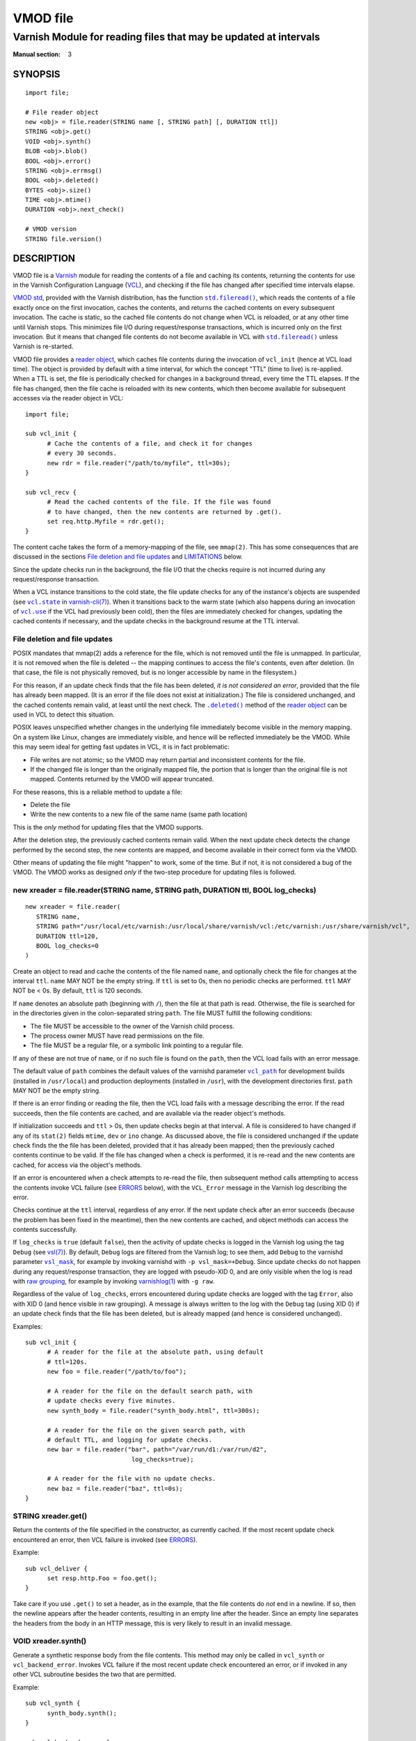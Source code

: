 ..
.. NB:  This file is machine generated, DO NOT EDIT!
..
.. Edit vmod.vcc and run make instead
..

.. role:: ref(emphasis)

=========
VMOD file
=========

-----------------------------------------------------------------
Varnish Module for reading files that may be updated at intervals
-----------------------------------------------------------------

:Manual section: 3


SYNOPSIS
========

::

  import file;

  # File reader object
  new <obj> = file.reader(STRING name [, STRING path] [, DURATION ttl])
  STRING <obj>.get()
  VOID <obj>.synth()
  BLOB <obj>.blob()
  BOOL <obj>.error()
  STRING <obj>.errmsg()
  BOOL <obj>.deleted()
  BYTES <obj>.size()
  TIME <obj>.mtime()
  DURATION <obj>.next_check()

  # VMOD version
  STRING file.version()

DESCRIPTION
===========

.. _Varnish: http://www.varnish-cache.org/

.. _VCL: http://varnish-cache.org/docs/trunk/reference/vcl.html

VMOD file is a `Varnish`_ module for reading the contents of a file
and caching its contents, returning the contents for use in the
Varnish Configuration Language (`VCL`_), and checking if the file has
changed after specified time intervals elapse.

.. _VMOD std: https://varnish-cache.org/docs/trunk/reference/vmod_std.html

.. _std.fileread(): https://varnish-cache.org/docs/trunk/reference/vmod_std.html#std-fileread

.. |std.fileread()| replace:: ``std.fileread()``

`VMOD std`_, provided with the Varnish distribution, has the function
|std.fileread()|_, which reads the contents of a file exactly once on
the first invocation, caches the contents, and returns the cached
contents on every subsequent invocation. The cache is static, so the
cached file contents do not change when VCL is reloaded, or at any
other time until Varnish stops.  This minimizes file I/O during
request/response transactions, which is incurred only on the first
invocation. But it means that changed file contents do not become
available in VCL with |std.fileread()|_ unless Varnish is re-started.

VMOD file provides a `reader object`_, which caches file contents
during the invocation of ``vcl_init`` (hence at VCL load time). The
object is provided by default with a time interval, for which the
concept "TTL" (time to live) is re-applied. When a TTL is set, the
file is periodically checked for changes in a background thread, every
time the TTL elapses. If the file has changed, then the file cache is
reloaded with its new contents, which then become available for
subsequent accesses via the reader object in VCL::

  import file;

  sub vcl_init {
	# Cache the contents of a file, and check it for changes
	# every 30 seconds.
	new rdr = file.reader("/path/to/myfile", ttl=30s);
  }

  sub vcl_recv {
	# Read the cached contents of the file. If the file was found
	# to have changed, then the new contents are returned by .get().
	set req.http.Myfile = rdr.get();
  }

The content cache takes the form of a memory-mapping of the file, see
``mmap(2)``. This has some consequences that are discussed in the
sections `File deletion and file updates`_ and `LIMITATIONS`_ below.

Since the update checks run in the background, the file I/O that the
checks require is not incurred during any request/response
transaction.

.. _vcl.state: https://varnish-cache.org/docs/trunk/reference/varnish-cli.html#vcl-state-configname-auto-cold-warm

.. _varnish-cli(7): https://varnish-cache.org/docs/trunk/reference/varnish-cli.html

.. |vcl.state| replace:: ``vcl.state``

.. _vcl.use: https://varnish-cache.org/docs/trunk/reference/varnish-cli.html#vcl-use-configname-label

.. |vcl.use| replace:: ``vcl.use``

When a VCL instance transitions to the cold state, the file update
checks for any of the instance's objects are suspended (see
|vcl.state|_ in `varnish-cli(7)`_). When it transitions back to the
warm state (which also happens during an invocation of |vcl.use|_ if
the VCL had previously been cold), then the files are immediately
checked for changes, updating the cached contents if necessary, and
the update checks in the background resume at the TTL interval.

File deletion and file updates
------------------------------

POSIX mandates that mmap(2) adds a reference for the file, which is
not removed until the file is unmapped. In particular, it is not
removed when the file is deleted -- the mapping continues to access
the file's contents, even after deletion. (In that case, the file is
not physically removed, but is no longer accessible by name in the
filesystem.)

.. |.deleted()| replace:: ``.deleted()``

For this reason, if an update check finds that the file has been
deleted, *it is not considered an error*, provided that the file has
already been mapped. (It is an error if the file does not exist at
initialization.) The file is considered unchanged, and the cached
contents remain valid, at least until the next check. The
|.deleted()|_ method of the `reader object`_ can be used in VCL to
detect this situation.

POSIX leaves unspecified whether changes in the underlying file
immediately become visible in the memory mapping. On a system like
Linux, changes are immediately visible, and hence will be reflected
immediately be the VMOD.  While this may seem ideal for getting fast
updates in VCL, it is in fact problematic:

* File writes are not atomic; so the VMOD may return partial and
  inconsistent contents for the file.

* If the changed file is longer than the originally mapped file, the
  portion that is longer than the original file is not
  mapped. Contents returned by the VMOD will appear truncated.

For these reasons, this is a reliable method to update a file:

* Delete the file

* Write the new contents to a new file of the same name (same path
  location)

This is the *only* method for updating files that the VMOD supports.

After the deletion step, the previously cached contents remain valid.
When the next update check detects the change performed by the second
step, the new contents are mapped, and become available in their
correct form via the VMOD.

Other means of updating the file might "happen" to work, some of the
time. But if not, it is not considered a bug of the VMOD. The VMOD
works as designed *only* if the two-step procedure for updating files
is followed.

.. _reader object:

.. _file.reader():

new xreader = file.reader(STRING name, STRING path, DURATION ttl, BOOL log_checks)
----------------------------------------------------------------------------------

::

   new xreader = file.reader(
      STRING name,
      STRING path="/usr/local/etc/varnish:/usr/local/share/varnish/vcl:/etc/varnish:/usr/share/varnish/vcl",
      DURATION ttl=120,
      BOOL log_checks=0
   )

Create an object to read and cache the contents of the file named
``name``, and optionally check the file for changes at the interval
``ttl``. ``name`` MAY NOT be the empty string. If ``ttl`` is set to
0s, then no periodic checks are performed. ``ttl`` MAY NOT be < 0s.
By default, ``ttl`` is 120 seconds.

If ``name`` denotes an absolute path (beginning with ``/``), then the
file at that path is read. Otherwise, the file is searched for in the
directories given in the colon-separated string ``path``. The file
MUST fulfill the following conditions:

* The file MUST be accessible to the owner of the Varnish child
  process.

* The process owner MUST have read permissions on the file.

* The file MUST be a regular file, or a symbolic link pointing to a
  regular file.

If any of these are not true of ``name``, or if no such file is found
on the ``path``, then the VCL load fails with an error message.

.. _vcl_path: https://varnish-cache.org/docs/trunk/reference/varnishd.html#vcl-path

.. |vcl_path| replace:: ``vcl_path``

The default value of ``path`` combines the default values of the
varnishd parameter |vcl_path|_ for development builds (installed in
``/usr/local``) and production deployments (installed in ``/usr``),
with the development directories first. ``path`` MAY NOT be the empty
string.

If there is an error finding or reading the file, then the VCL load
fails with a message describing the error. If the read succeeds, then
the file contents are cached, and are available via the reader
object's methods.

If initialization succeeds and ``ttl`` > 0s, then update checks begin
at that interval. A file is considered to have changed if any of its
``stat(2)`` fields ``mtime``, ``dev`` or ``ino`` change. As discussed
above, the file is considered unchanged if the update check finds the
the file has been deleted, provided that it has already been mapped;
then the previously cached contents continue to be valid. If the file
has changed when a check is performed, it is re-read and the new
contents are cached, for access via the object's methods.

If an error is encountered when a check attempts to re-read the file,
then subsequent method calls attempting to access the contents invoke
VCL failure (see `ERRORS`_ below), with the ``VCL_Error`` message in
the Varnish log describing the error.

Checks continue at the ``ttl`` interval, regardless of any error. If
the next update check after an error succeeds (because the problem has
been fixed in the meantime), then the new contents are cached, and
object methods can access the contents successfully.

.. _vsl(7): https://varnish-cache.org/docs/trunk/reference/vsl.html

.. _vsl_mask: https://varnish-cache.org/docs/trunk/reference/varnishd.html#vsl-mask

.. |vsl_mask| replace:: ``vsl_mask``

.. _raw grouping: https://varnish-cache.org/docs/trunk/reference/vsl-query.html#grouping

.. _varnishlog(1): https://varnish-cache.org/docs/trunk/reference/varnishlog.html

If ``log_checks`` is ``true`` (default ``false``), then the activity
of update checks is logged in the Varnish log using the tag ``Debug``
(see `vsl(7)`_). By default, ``Debug`` logs are filtered from the
Varnish log; to see them, add ``Debug`` to the varnishd parameter
|vsl_mask|_, for example by invoking varnishd with
``-p vsl_mask=+Debug``. Since update checks do not happen during any
request/response transaction, they are logged with pseudo-XID 0, and
are only visible when the log is read with `raw grouping`_, for
example by invoking `varnishlog(1)`_ with ``-g raw``.

Regardless of the value of ``log_checks``, errors encountered during
update checks are logged with the tag ``Error``, also with XID 0 (and
hence visible in raw grouping). A message is always written to the log
with the ``Debug`` tag (using XID 0) if an update check finds that the
file has been deleted, but is already mapped (and hence is considered
unchanged).

Examples::

  sub vcl_init {
	# A reader for the file at the absolute path, using default
	# ttl=120s.
	new foo = file.reader("/path/to/foo");

	# A reader for the file on the default search path, with
	# update checks every five minutes.
	new synth_body = file.reader("synth_body.html", ttl=300s);

	# A reader for the file on the given search path, with
	# default TTL, and logging for update checks.
	new bar = file.reader("bar", path="/var/run/d1:/var/run/d2",
	                       log_checks=true);

	# A reader for the file with no update checks.
	new baz = file.reader("baz", ttl=0s);
  }

.. _xreader.get():

STRING xreader.get()
--------------------

Return the contents of the file specified in the constructor, as
currently cached. If the most recent update check encountered an
error, then VCL failure is invoked (see `ERRORS`_).

Example::

  sub vcl_deliver {
	set resp.http.Foo = foo.get();
  }

Take care if you use ``.get()`` to set a header, as in the example,
that the file contents do *not* end in a newline. If so, then the
newline appears after the header contents, resulting in an empty line
after the header. Since an empty line separates the headers from the
body in an HTTP message, this is very likely to result in an invalid
message.

.. _xreader.synth():

VOID xreader.synth()
--------------------

Generate a synthetic response body from the file contents. This method
may only be called in ``vcl_synth`` or ``vcl_backend_error``. Invokes
VCL failure if the most recent update check encountered an error, or
if invoked in any other VCL subroutine besides the two that are
permitted.

Example::

  sub vcl_synth {
	synth_body.synth();
  }

  sub vcl_backend_error {
	synth_body.synth();
  }

.. _xreader.blob():

BLOB xreader.blob()
-------------------

Return the file's contents as a BLOB. Invokes VCL failure if the most
recent update check encountered an error.

Example::

  import blob;

  # Set the backend response body to the hex-encoded contents of
  # the file. Also works for resp.body in vcl_synth.
  sub vcl_backend_error {
	set beresp.body = blob.encode(HEX, blob=synth_body.blob());
  }

.. _reader.error():

.. _xreader.error():

BOOL xreader.error()
--------------------

Return true if and only if an error condition was determined the last
time the file was checked. This is a way to avoid VCL failure in error
conditions.

Example::

  if (rdr.error()) {
	call do_file_error_handling;
  }

.. _xreader.errmsg():

STRING xreader.errmsg()
-----------------------

Return the error message for any error condition determined the last
time the file was checked, or a message indicating that there was no
error.

Example::

  import std;

  if (rdr.error()) {
	std.log("rdr error: " + rdr.errmsg());
	call do_file_error_handling;
  }

.. _.deleted():

.. _xreader.deleted():

BOOL xreader.deleted()
----------------------

Return true if and only if the file was found to have been deleted the
last time the file was checked.

As discussed in `File deletion and file updates`_ above, this is not
an error condition, if the file had been previously mapped. Then the
previously cached contents continue to be valid.

Example::

  import std;

  if (rdr.deleted()) {
	std.log("file deleted, continuing with the current cached contents");
  }

.. _xreader.size():

BYTES xreader.size()
--------------------

Return the size of the file as currently cached. Invokes VCL failure
if the most recent update check encountered an error.

Example::

  # Use the cached synth body if non-empty, otherwise use the standard
  # Varnish Guru Meditation.
  if (synth_body.size() > 0B) {
	synth_body.synth();
  }

.. _xreader.mtime():

TIME xreader.mtime()
--------------------

Return the modification time of the file determined when it was mostly
recently checked. Invokes VCL failure if the most recent update check
encountered an error.

Example::

  # A VCL TIME is converted to a string as an HTTP date, and hence is
  # suitable for the Last-Modified header.
  set resp.http.Last-Modified = rdr.mtime();

.. _xreader.next_check():

DURATION xreader.next_check()
-----------------------------

Return the time remaining until the next check will be performed.

Example::

  import std;

  # Set the downstream caching TTL to the time remaining until the
  # next update check.
  set resp.http.Cache-Control = "public, max-age="
	+ std.integer(duration=rdr.next_check());

.. _file.version():

STRING version()
----------------

Return the version string for this VMOD.

Example::

  std.log("Using VMOD file version: " + file.version());

ERRORS
======

Methods that access a file's cached contents invoke VCL failure if
there was an error during the most recent update check, just as if
``return(fail)`` had been invoked in VCL. This means that:

* If the error occurs during ``vcl_init`` (on the initial read of the
  file), then the VCL load fails with an error message.

* If the error occurs during any other subroutine besides
  ``vcl_synth``, then a ``VCL_Error`` message describing the problem
  is written to the log, and control is immediately directed to
  ``vcl_synth``. In ``vcl_synth``, the response status
  (``resp.status``) is set to 503, and the reason string
  (``resp.reason``) is set to ``"VCL failed"``.

* If the error happens during ``vcl_synth``, then the ``VCL_Error``
  message is written, ``vcl_synth`` is aborted. The response line
  ``"503 VCL failed"`` is set, but the client may just see connection
  reset.

.. |reader.error()| replace:: ``reader.error()``

The |reader.error()|_ may be used to detect errors, for example to
implement different error handling in VCL.

Errors that may be encountered on the initial read or update checks
include:

* The file cannot be opened for read. This is what will happen for
  typical file errors: the Varnish process cannot access the file, or
  the process owner does not have read permissions.

* The file does not exist at initialization time. As discussed above,
  this is not an error for an update check, if the file has already
  been mapped.

* The file is neither a regular file nor a symbolic link that points
  to a regular file.

* Any of the internal calls to map the file fail.

REQUIREMENTS
============

The VMOD currently requires the Varnish master branch, and is
compatible with Varnish version 6.3.0.

INSTALLATION
============

See `INSTALL.rst <INSTALL.rst>`_ in the source repository.

LIMITATIONS
===========

Cached file contents (mapped with mmap(2)) consume virtual memory
space.  This can become a burden if large files are cached, and/or if
they are cached by many VMOD objects in many VCL instances.

.. _vcl.discard: https://varnish-cache.org/docs/trunk/reference/varnish-cli.html#vcl-discard-configname-label

.. |vcl.discard| replace:: ``vcl.discard``

File caches are unmapped, and timers are deleted, when the VMOD's
reader objects are finalized. This happens when the |vcl.discard|_
command is used to unload VCL instances. While it is not uncommon for
Varnish admins to neglect ``vcl.discard``, it can become a resource
leak if too many obsolete VCL instances that use VMOD file are allowed
to accumulate. Consider implementing a housekeeping procedure to clean
up old VCLs.

If the file unmappings and timer deletions fail during object
finalization, error messages are written to the Varnish log using the
tag ``Error`` (visible with raw grouping). While these errors are
unlikely, if they do happen, they may be indications of resource
leaks. Consider monitoring the log for such errors.

.. _VSL query: https://varnish-cache.org/docs/trunk/reference/vsl-query.html

Log messages from the VMOD begin with the prefix ``vmod file``. A `VSL
query`_ can be used to craft a `varnishlog(1)`_ invocation that
filters out the VMOD's messages::

  varnishlog -g raw -q 'Debug ~ "^vmod file" or Error ~ "^vmod file"'

It is platform-dependent whether file I/O is incurred during the first
request/response transactions that read file contents, or whether at
least some of the I/O work is done at initialization, and after file
contents are newly mapped by an update check. The VMOD provides a hint
that the mapped file contents may be used imminently (using
``posix_madvise(3)`` with ``WILLNEED``); the kernel may respond by
reading ahead in the file mapping. But that decision is left to the
kernel.

SEE ALSO
========

* source repository website: https://code.uplex.de/uplex-varnish/libvmod-file
* Varnish: http://www.varnish-cache.org/
* varnishd(1): http://varnish-cache.org/docs/trunk/reference/varnishd.html
* vcl(7): http://varnish-cache.org/docs/trunk/reference/vcl.html
* varnishlog(1): https://varnish-cache.org/docs/trunk/reference/varnishlog.html
* vsl(7): https://varnish-cache.org/docs/trunk/reference/vsl.html
* vsl-query(7): https://varnish-cache.org/docs/trunk/reference/vsl-query.html
* varnish-cli(7): https://varnish-cache.org/docs/trunk/reference/varnish-cli.html
* VMOD std: https://varnish-cache.org/docs/trunk/reference/vmod_std.html
* mmap(2)
* stat(2)

COPYRIGHT
=========

::

  Copyright (c) 2019 UPLEX Nils Goroll Systemoptimierung
  All rights reserved
 
  Author: Geoffrey Simmons <geoffrey.simmons@uplex.de>
 
  See LICENSE
 
